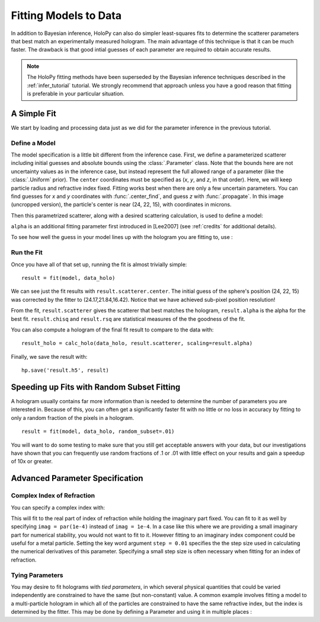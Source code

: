 .. _fit_tutorial:

Fitting Models to Data
======================

In addition to Bayesian inference, HoloPy can also do simpler least-squares fits to determine the scatterer parameters that best match
an experimentally measured hologram. The main advantage of this technique is that it can be much faster.
The drawback is that good intial guesses of each parameter are required to obtain accurate results.

..  note::

    The HoloPy fitting methods have been superseded by the Bayesian inference
    techniques described in the :ref:`infer_tutorial` tutorial. We strongly
    recommend that approach unless you have a good reason that fitting is
    preferable in your particular situation.

A Simple Fit
~~~~~~~~~~~~

We start by loading and processing data just as we did for the parameter inference in the previous tutorial.

..  testcode::

    import holopy as hp
    import numpy as np
    from holopy.core.io import get_example_data_path, load_average
    from holopy.core.process import bg_correct, subimage, normalize
    from holopy.scattering import Sphere, calc_holo

    # load an image
    imagepath = get_example_data_path('image01.jpg')
    raw_holo = hp.load_image(imagepath, spacing = 0.0851, medium_index = 1.33, illum_wavelen = 0.66, illum_polarization = (1,0))
    bgpath = get_example_data_path(['bg01.jpg','bg02.jpg','bg03.jpg'])
    bg = load_average(bgpath, refimg = raw_holo)
    data_holo = bg_correct(raw_holo, bg)

    # process the image
    data_holo = subimage(data_holo, [250,250], 200)
    data_holo = normalize(data_holo)

Define a Model
--------------
The model specification is a little bit different from the inference case.
First, we define a parameterized scatterer including initial guesses and absolute bounds
using the :class:`.Parameter` class. Note that the bounds here are not uncertainty values as in
the inference case, but instead represent the full allowed range of a parameter (like the :class:`.Uniform` prior).
The ``center`` coordinates must be specified as (`x`, `y`, and `z`, in that order).
Here, we will keep particle radius and refractive index fixed. Fitting works best when there are only a few uncertain parameters.
You can find guesses for `x` and `y` coordinates with :func:`.center_find`, and guess `z` with :func:`.propagate`.
In this image (uncropped version), the particle's center is near (24, 22, 15), with coordinates in microns. 

..  testcode::

    from holopy.fitting import fit, Model
    from holopy.fitting import Parameter as par
    par_s = Sphere(center = (par(guess = 24, limit = [15,30]),
      par(22, [15, 30]), par(15, [10, 20])), r = .5, n = 1.58)

Then this parametrized scatterer, along with a desired scattering calculation, is
used to define a model:

..  testcode::

   model = Model(par_s, calc_holo, alpha = par(.6, [.1, 1]))

``alpha`` is an additional fitting parameter first introduced in [Lee2007] (see :ref:`credits` for additional details).

To see how well the guess in your model lines up with the hologram you
are fitting to, use :

..  testcode::

    guess_holo = calc_holo(data_holo, par_s, scaling=model.alpha)

Run the Fit
-----------

Once you have all of that set up, running the fit is almost
trivially simple::

    result = fit(model, data_holo)

We can see just the fit results with ``result.scatterer.center``.
The initial guess of the sphere's position (24, 22, 15)
was corrected by the fitter to (24.17,21.84,16.42). Notice that we have achieved sub-pixel position resolution!

From the fit,
``result.scatterer`` gives the scatterer that best matches the hologram,
``result.alpha`` is the alpha for the best fit.  ``result.chisq`` and
``result.rsq`` are statistical measures of the the goodness of the fit.

You can also compute a hologram of the final fit result to compare to
the data with::

  result_holo = calc_holo(data_holo, result.scatterer, scaling=result.alpha)

Finally, we save the result with::

  hp.save('result.h5', result)

.. _random_subset:

Speeding up Fits with Random Subset Fitting
~~~~~~~~~~~~~~~~~~~~~~~~~~~~~~~~~~~~~~~~~~~

A hologram usually contains far more information than is needed to
determine the number of parameters you are interested in. Because of
this, you can often get a significantly faster fit with no little or
no loss in accuracy by fitting to only a random fraction of the pixels
in a hologram. ::

  result = fit(model, data_holo, random_subset=.01)

You will want to do some testing to make sure that you still get
acceptable answers with your data, but our investigations have shown
that you can frequently use random fractions of .1 or .01 with little
effect on your results and gain a speedup of 10x or greater.

Advanced Parameter Specification
~~~~~~~~~~~~~~~~~~~~~~~~~~~~~~~~

Complex Index of Refraction
---------------------------

You can specify a complex index with:

..  testcode::

  from holopy.fitting import ComplexParameter
  Sphere(n = ComplexParameter(real = par(1.58, step = 0.01), imag = 1e-4))

This will fit to the real part of index of refraction while holding
the imaginary part fixed.  You can fit to it as well by specifying
``imag = par(1e-4)`` instead of ``imag = 1e-4``. In a case like this
where we are providing a small imaginary part for numerical stability,
you would not want to fit to it. However fitting to an imaginary index
component could be useful for a metal particle. Setting the key word argument ``step = 0.01`` specifies the the step size used in calculating
the numerical derivatives of this parameter. Specifying a small step
size is often necessary when fitting for an index of refraction.

Tying Parameters
----------------

You may desire to fit holograms with *tied parameters*, in which
several physical quantities that could be varied independently are
constrained to have the same (but non-constant) value. A common
example involves fitting a model to a multi-particle hologram in which
all of the particles are constrained to have the same refractive
index, but the index is determined by the fitter.  This may be done by
defining a Parameter and using it in multiple places :

..  testcode::

  from holopy.scattering import Spheres
  n1 = par(1.59)
  sc = Spheres([Sphere(n = n1, r = par(0.5e-6), \
    center = [10., 10., 20.]), \
    Sphere(n = n1, r = par(0.5e-6), center = [9., 11., 21.])])
